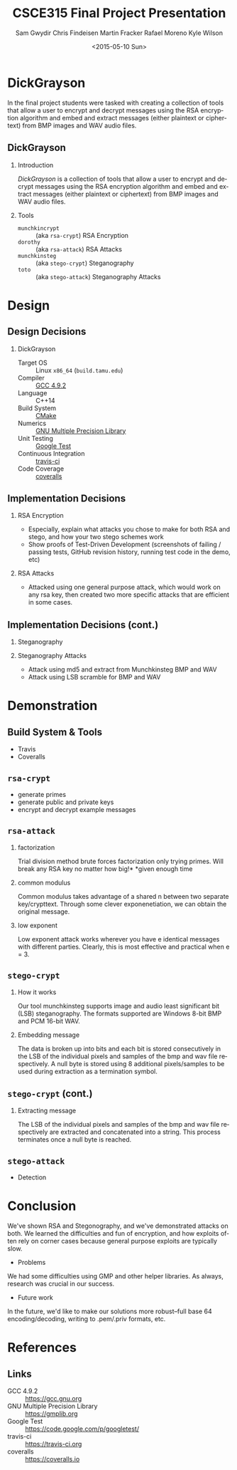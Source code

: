 #+TITLE: CSCE315 Final Project Presentation
#+DATE: <2015-05-10 Sun>
#+AUTHOR: Sam Gwydir Chris Findeisen Martin Fracker Rafael Moreno Kyle Wilson 
#+OPTIONS: ':nil *:t -:t ::t <:t H:2 \n:nil ^:nil arch:headline author:t c:nil
#+OPTIONS: creator:nil d:(not "LOGBOOK") date:t e:t email:nil f:t inline:t
#+OPTIONS: num:t p:nil pri:nil stat:t tags:t tasks:t tex:t timestamp:t toc:t
#+OPTIONS: todo:t |:t
#+DESCRIPTION:
#+EXCLUDE_TAGS: noexport
#+KEYWORDS:
#+LANGUAGE: en
#+SELECT_TAGS: export
#+LATEX_CLASS: beamer
#+LATEX_CLASS_OPTIONS: [presentation]
#+BEAMER_THEME: Antibes
#+BEAMER_COLOR_THEME: seagull
#+COLUMNS: %45ITEM %10BEAMER_ENV(Env) %10BEAMER_ACT(Act) %4BEAMER_COL(Col) %8BEAMER_OPT(Opt)

* DickGrayson
#+BEGIN_ABSTRACT
In the final project students were tasked with creating a collection of tools
that allow a user to encrypt and decrypt messages using the RSA encryption
algorithm and embed and extract messages (either plaintext or ciphertext) from
BMP images and WAV audio files.
#+END_ABSTRACT

** DickGrayson
*** Introduction
/DickGrayson/ is a collection of tools that allow a user to encrypt and decrypt
messages using the RSA encryption algorithm and embed and extract messages
(either plaintext or ciphertext) from BMP images and WAV audio files.

*** Tools
- =munchkincrypt= :: (aka =rsa-crypt=) RSA Encryption
- =dorothy= :: (aka =rsa-attack=) RSA Attacks
- =munchkinsteg= :: (aka =stego-crypt=) Steganography
- =toto= :: (aka =stego-attack=) Steganography Attacks

* Design
** Design Decisions
*** DickGrayson
- Target OS :: Linux =x86_64= (=build.tamu.edu=)
- Compiler :: [[https://gcc.gnu.org/][GCC 4.9.2]]
- Language :: C++14
- Build System :: [[https://cmake.org][CMake]]
- Numerics :: [[https://gmplib.org][GNU Multiple Precision Library]]
- Unit Testing :: [[https://code.google.com/p/googletest/][Google Test]]
- Continuous Integration :: [[http://travis-ci.org][travis-ci]]
- Code Coverage :: [[http://coveralls.io][coveralls]]
** Implementation Decisions
*** RSA Encryption
- Especially, explain what attacks you chose to make for both RSA and stego, and
  how your two stego schemes work 
- Show proofs of Test-Driven Development (screenshots of failing / passing
  tests, GitHub revision history, running test code in the demo, etc) 
*** RSA Attacks
- Attacked using one general purpose attack, which would work on any rsa key, 
  then created two more specific attacks that are efficient in some cases.

** Implementation Decisions (cont.)
*** Steganography
*** Steganography Attacks
- Attack using md5 and extract from Munchkinsteg BMP and WAV
- Attack using LSB scramble for BMP and WAV
* Demonstration
** Build System & Tools
- Travis
- Coveralls
** =rsa-crypt=
- generate primes
- generate public and private keys
- encrypt and decrypt example messages
** =rsa-attack=
*** factorization
Trial division method brute forces factorization only trying primes. 
Will break any RSA key no matter how big!*
*given enough time
*** common modulus
Common modulus takes advantage of a shared n between two separate key/crypttext. 
Through some clever exponenetiation, we can obtain the original message.
*** low exponent
Low exponent attack works wherever you have e identical messages with different parties. 
Clearly, this is most effective and practical when e = 3.
** =stego-crypt=
*** How it works
Our tool munchkinsteg supports image and audio least significant bit (LSB)
steganography. The formats supported are Windows 8-bit BMP and PCM 16-bit WAV.
*** Embedding message
The data is broken up into bits and each bit is stored consecutively in the LSB
of the individual pixels and samples of the bmp and wav file respectively. A
null byte is stored using 8 additional pixels/samples to be used during
extraction as a termination symbol.
** =stego-crypt= (cont.)
*** Extracting message
The LSB of the individual pixels and samples of the bmp and wav file
respectively are extracted and concatenated into a string. This process
terminates once a null byte is reached.

** =stego-attack=
- Detection
* Conclusion
We've shown RSA and Stegonography, and we've demonstrated attacks on both. We learned 
the difficulties and fun of encryption, and how exploits often rely on corner cases because 
general purpose exploits are typically slow.

- Problems
We had some difficulties using GMP and other helper libraries. As always, research was
crucial in our success. 

- Future work
In the future, we'd like to make our solutions more robust--full base 64 
encoding/decoding, writing to .pem/.priv formats, etc. 
* References
** Links
- GCC 4.9.2 :: https://gcc.gnu.org
- GNU Multiple Precision Library :: https://gmplib.org
- Google Test :: https://code.google.com/p/googletest/
- travis-ci :: https://travis-ci.org
- coveralls :: https://coveralls.io
